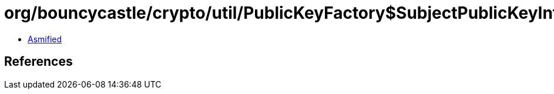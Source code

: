 = org/bouncycastle/crypto/util/PublicKeyFactory$SubjectPublicKeyInfoConverter.class

 - link:PublicKeyFactory$SubjectPublicKeyInfoConverter-asmified.java[Asmified]

== References

